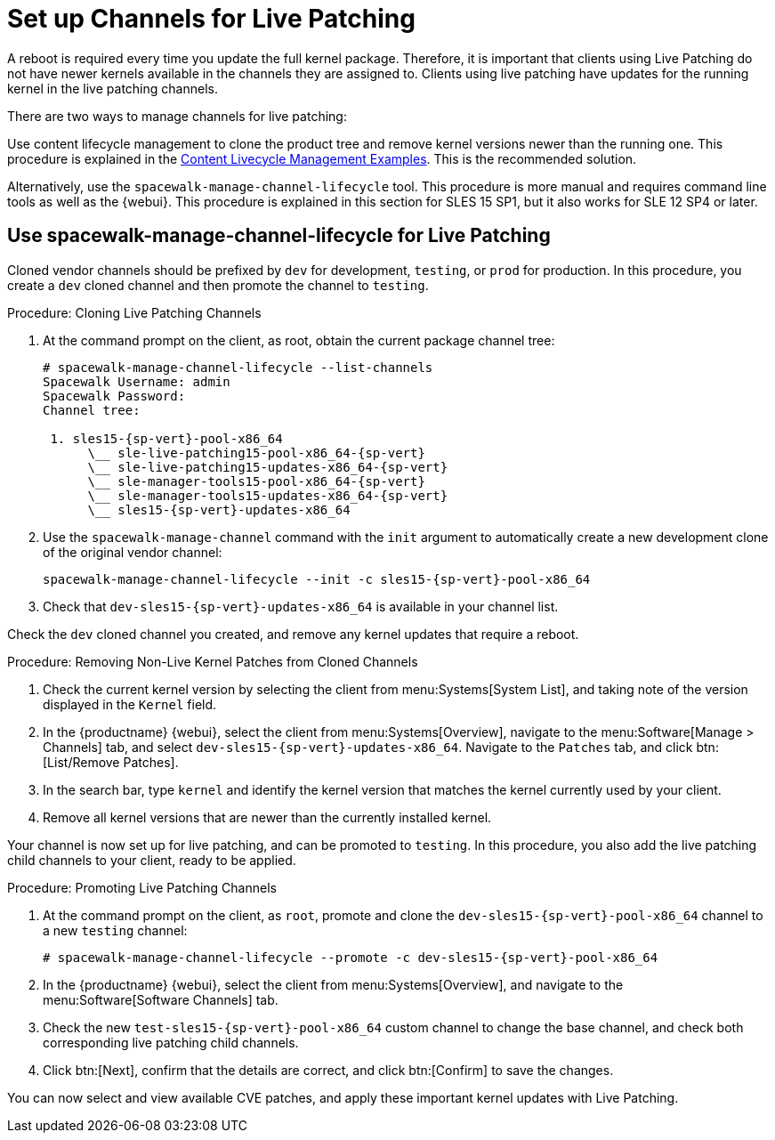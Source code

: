 [[live-patching-channel-setup]]
= Set up Channels for Live Patching

A reboot is required every time you update the full kernel package.
Therefore, it is important that clients using Live Patching do not have newer kernels available in the channels they are assigned to.
Clients using live patching have updates for the running kernel in the live patching channels.

There are two ways to manage channels for live patching:

Use content lifecycle management to clone the product tree and remove kernel versions newer than the running one.
This procedure is explained in the xref:content-lifecycle-examples.adoc#enhance-project-with-livepatching[Content Livecycle Management Examples].
This is the recommended solution.

Alternatively, use the `spacewalk-manage-channel-lifecycle` tool.
This procedure is more manual and requires command line tools as well as the {webui}.
This procedure is explained in this section for SLES{nbsp}15 SP1, but it also works for SLE{nbsp}12 SP4 or later.



== Use spacewalk-manage-channel-lifecycle for Live Patching

Cloned vendor channels should be prefixed by ``dev`` for development, ``testing``, or  ``prod`` for production.
In this procedure, you create a ``dev`` cloned channel and then promote the channel to ``testing``.



.Procedure: Cloning Live Patching Channels

. At the command prompt on the client, as root, obtain the current package channel tree:
+

[subs=attributes]
----
# spacewalk-manage-channel-lifecycle --list-channels
Spacewalk Username: admin
Spacewalk Password:
Channel tree:

 1. sles15-{sp-vert}-pool-x86_64
      \__ sle-live-patching15-pool-x86_64-{sp-vert}
      \__ sle-live-patching15-updates-x86_64-{sp-vert}
      \__ sle-manager-tools15-pool-x86_64-{sp-vert}
      \__ sle-manager-tools15-updates-x86_64-{sp-vert}
      \__ sles15-{sp-vert}-updates-x86_64
----

. Use the [command]``spacewalk-manage-channel`` command with the [option]``init`` argument to automatically create a new development clone of the original vendor channel:
+
[subs=attributes]
----
spacewalk-manage-channel-lifecycle --init -c sles15-{sp-vert}-pool-x86_64
----
[subs=attributes]
. Check that [systemitem]``dev-sles15-{sp-vert}-updates-x86_64`` is available in your channel list.

Check the ``dev`` cloned channel you created, and remove any kernel updates that require a reboot.



.Procedure: Removing Non-Live Kernel Patches from Cloned Channels
. Check the current kernel version by selecting the client from menu:Systems[System List], and taking note of the version displayed in the [guimenu]``Kernel`` field.
. In the {productname} {webui}, select the client from menu:Systems[Overview], navigate to the menu:Software[Manage > Channels] tab, and select [systemitem]``dev-sles15-{sp-vert}-updates-x86_64``.
      Navigate to the [guimenu]``Patches`` tab, and click btn:[List/Remove Patches].
. In the search bar, type [systemitem]``kernel`` and identify the kernel version that matches the kernel currently used by your client.
. Remove all kernel versions that are newer than the currently installed kernel.

Your channel is now set up for live patching, and can be promoted to ``testing``.
In this procedure, you also add the live patching child channels to your client, ready to be applied.



.Procedure: Promoting Live Patching Channels
. At the command prompt on the client, as `root`, promote and clone the `dev-sles15-{sp-vert}-pool-x86_64` channel to a new ``testing`` channel:
+
[subs=attributes]
----
# spacewalk-manage-channel-lifecycle --promote -c dev-sles15-{sp-vert}-pool-x86_64
----
. In the {productname} {webui}, select the client from menu:Systems[Overview], and navigate to the menu:Software[Software Channels] tab.
. Check the new [systemitem]``test-sles15-{sp-vert}-pool-x86_64`` custom channel to change the base channel, and check both corresponding live patching child channels.
. Click btn:[Next], confirm that the details are correct, and click btn:[Confirm] to  save the changes.

You can now select and view available CVE patches, and apply these important kernel updates with Live Patching.
